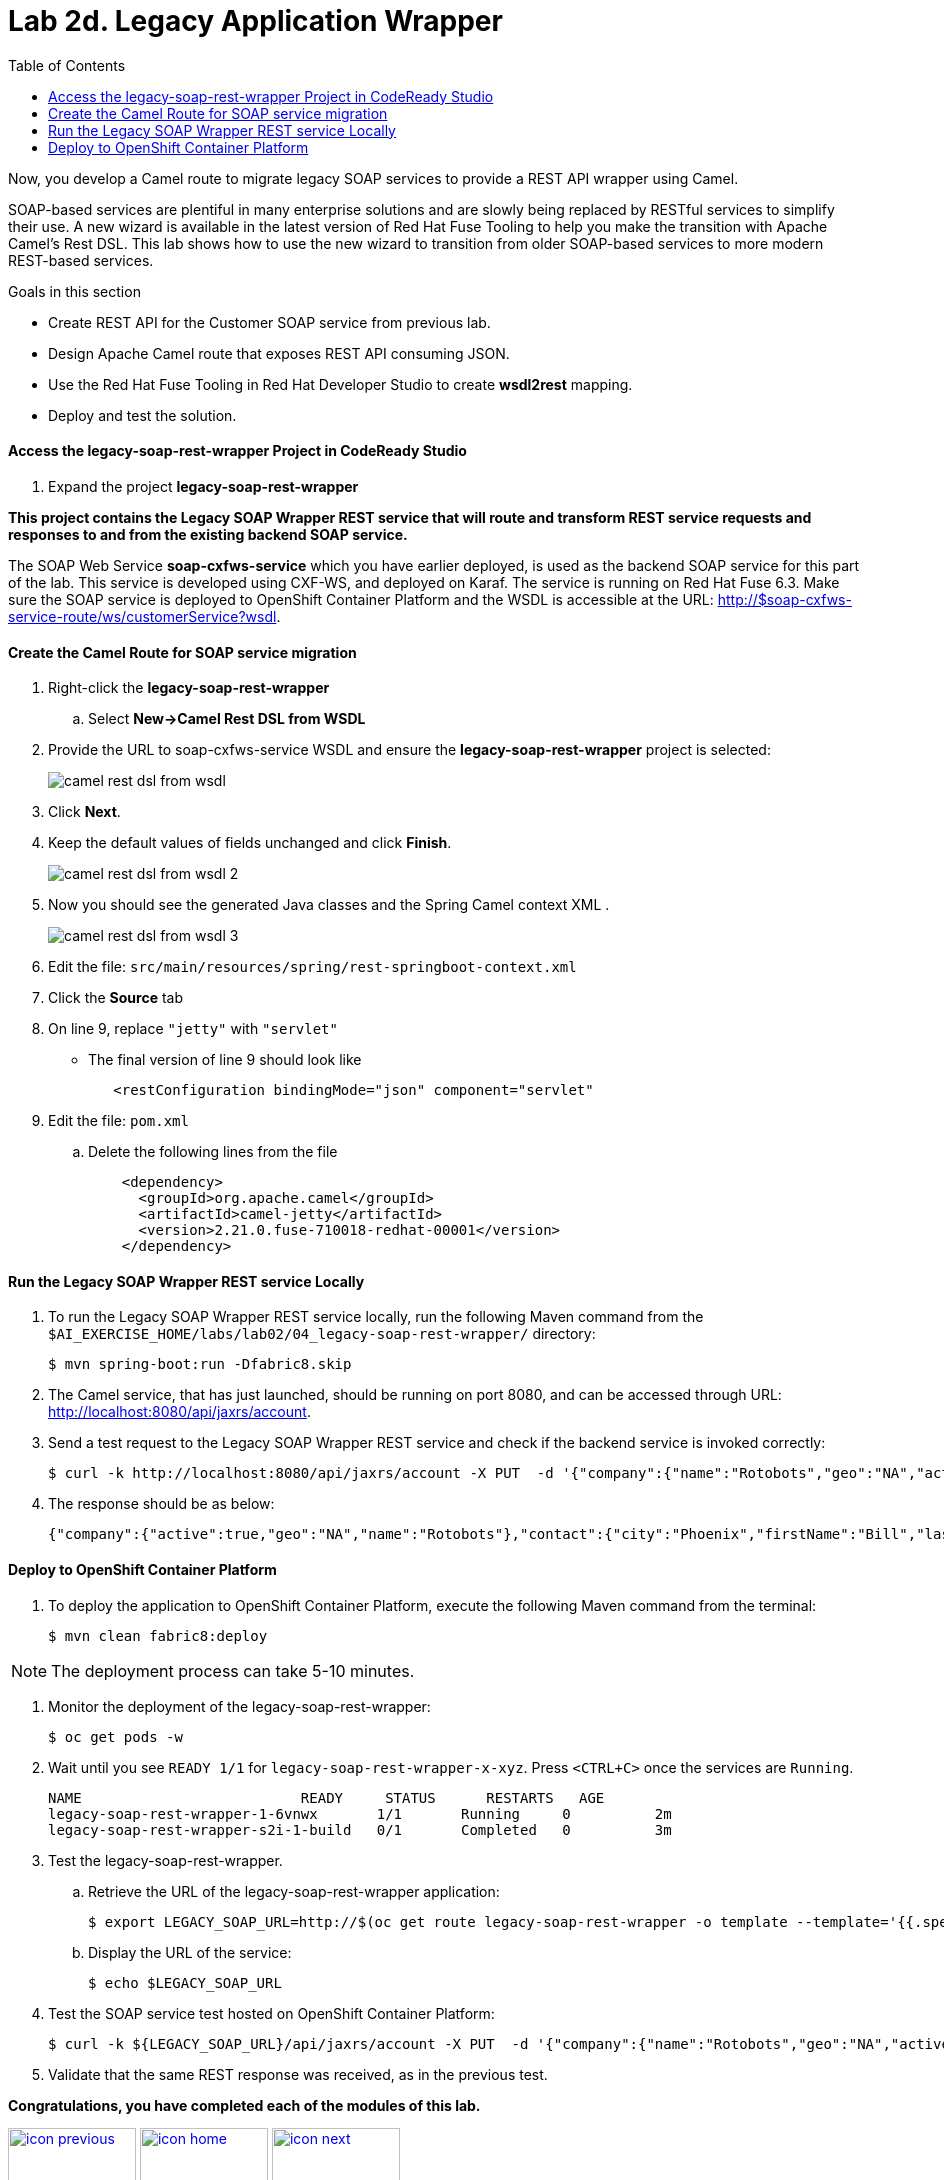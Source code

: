 :scrollbar:
:data-uri:
:toc2:
:linkattrs:

= Lab 2d. Legacy Application Wrapper

Now, you develop a Camel route to migrate legacy SOAP services to provide a REST API wrapper using Camel.

SOAP-based services are plentiful in many enterprise solutions and are slowly being replaced by RESTful services to simplify their use. A new wizard is available in the latest version of Red Hat Fuse Tooling to help you make the transition with Apache Camel’s Rest DSL. This lab shows how to use the new wizard to transition from older SOAP-based services to more modern REST-based services.

.Goals in this section
* Create REST API for the Customer SOAP service from previous lab.
* Design Apache Camel route that exposes REST API consuming JSON.
* Use the Red Hat Fuse Tooling in Red Hat Developer Studio to create *wsdl2rest* mapping.
* Deploy and test the solution.


==== Access the legacy-soap-rest-wrapper Project in CodeReady Studio

. Expand the project *legacy-soap-rest-wrapper*

*This project contains the Legacy SOAP Wrapper REST service that will route and transform REST service requests and responses to and from the existing backend SOAP service.*

The SOAP Web Service *soap-cxfws-service* which you have earlier deployed, is used as the backend SOAP service for this part of the lab. This service is developed using CXF-WS, and deployed on Karaf. The service is running on Red Hat Fuse 6.3. Make sure the SOAP service is deployed to OpenShift Container Platform and the WSDL is accessible at the URL: link:http://$soap-cxfws-service-route/ws/customerService?wsdl[http://$soap-cxfws-service-route/ws/customerService?wsdl].


==== Create the Camel Route for SOAP service migration

. Right-click the *legacy-soap-rest-wrapper* 
.. Select *New->Camel Rest DSL from WSDL*

. Provide the URL to soap-cxfws-service WSDL and ensure the *legacy-soap-rest-wrapper* project is selected:
+
image::images/lab-02/camel-rest-dsl-from-wsdl.png[]

. Click *Next*.
. Keep the default values of fields unchanged and click *Finish*.
+
image::images/lab-02/camel-rest-dsl-from-wsdl-2.png[]

. Now you should see the generated Java classes and the Spring Camel context XML .
+
image::images/lab-02/camel-rest-dsl-from-wsdl-3.png[]

. Edit the file: `src/main/resources/spring/rest-springboot-context.xml`

. Click the *Source* tab

. On line 9, replace `"jetty"` with `"servlet"`

* The final version of line 9 should look like
+
----
   <restConfiguration bindingMode="json" component="servlet"
----

. Edit the file: `pom.xml`

.. Delete the following lines from the file
+
----
    <dependency>
      <groupId>org.apache.camel</groupId>
      <artifactId>camel-jetty</artifactId>
      <version>2.21.0.fuse-710018-redhat-00001</version>
    </dependency>
----

==== Run the Legacy SOAP Wrapper REST service Locally

. To run the Legacy SOAP Wrapper REST service locally, run the following Maven command from the `$AI_EXERCISE_HOME/labs/lab02/04_legacy-soap-rest-wrapper/` directory:
+
----
$ mvn spring-boot:run -Dfabric8.skip
----
+
. The Camel service, that has just launched, should be running on port 8080, and can be accessed through URL: link:http://localhost:8080/api/jaxrs/account[http://localhost:8080/api/jaxrs/account].

. Send a test request to the Legacy SOAP Wrapper REST service and check if the backend service is invoked correctly:
+
----
$ curl -k http://localhost:8080/api/jaxrs/account -X PUT  -d '{"company":{"name":"Rotobots","geo":"NA","active":true},"contact":{"firstName":"Bill","lastName":"Smith","streetAddr":"100 N Park Ave.","city":"Phoenix","state":"AZ","zip":"85017","phone":"602-555-1100"}}' -H 'content-type: application/json'
----

. The response should be as below:
+
----
{"company":{"active":true,"geo":"NA","name":"Rotobots"},"contact":{"city":"Phoenix","firstName":"Bill","lastName":"Smith","phone":"602-555-1100","state":"AZ","streetAddr":"100 N Park Ave.","zip":"85017"},"id":33,"salesContact":"Bernard Tison"}
----


==== Deploy to OpenShift Container Platform


. To deploy the application to OpenShift Container Platform, execute the following Maven command from the terminal:
+
----
$ mvn clean fabric8:deploy
----

NOTE: The deployment process can take 5-10 minutes.

. Monitor the deployment of the legacy-soap-rest-wrapper:
+
----
$ oc get pods -w
----

. Wait until you see `READY 1/1` for `legacy-soap-rest-wrapper-x-xyz`. Press `<CTRL+C>` once the services are `Running`.
+
----
NAME                          READY     STATUS      RESTARTS   AGE
legacy-soap-rest-wrapper-1-6vnwx       1/1       Running     0          2m
legacy-soap-rest-wrapper-s2i-1-build   0/1       Completed   0          3m
----
+

. Test the legacy-soap-rest-wrapper.
.. Retrieve the URL of the legacy-soap-rest-wrapper application:
+
----
$ export LEGACY_SOAP_URL=http://$(oc get route legacy-soap-rest-wrapper -o template --template='{{.spec.host}}')
----

.. Display the URL of the service:
+
----
$ echo $LEGACY_SOAP_URL
----

. Test the SOAP service test hosted on OpenShift Container Platform:
+
----
$ curl -k ${LEGACY_SOAP_URL}/api/jaxrs/account -X PUT  -d '{"company":{"name":"Rotobots","geo":"NA","active":true},"contact":{"firstName":"Bill","lastName":"Smith","streetAddr":"100 N Park Ave.","city":"Phoenix","state":"AZ","zip":"85017","phone":"602-555-1100"}}' -H 'content-type: application/json'
----
+
. Validate that the same REST response was received, as in the previous test.

*Congratulations, you have completed each of the modules of this lab.*

[.text-center]
image:images/icons/icon-previous.png[align=left, width=128, link=2c_Integration_Application.adoc] image:images/icons/icon-home.png[align="center",width=128, link=README.adoc] image:images/icons/icon-next.png[align="right"width=128, link=3_Fuse_Online_Enrich_Lab.adoc]